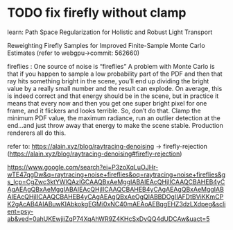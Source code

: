 * TODO fix firefly without clamp

learn:
Path Space Regularization for Holistic and Robust Light Transport

Reweighting Firefly Samples for Improved Finite-Sample Monte Carlo Estimates
(refer to webgpu->commit: 562660)




fireflies : 
One source of noise is “fireflies”
A problem with Monte Carlo is that if you happen to sample a low probability part of the
PDF and then that ray hits something bright in the scene, you’ll end up dividing the bright
value by a really small number and the result can explode. On average, this is indeed
correct and that energy should be in the scene, but in practice it means that every now and
then you get one super bright pixel for one frame, and it flickers and looks terrible. So,
don’t do that. Clamp the minimum PDF value, the maximum radiance, run an outlier
detection at the end…and just throw away that energy to make the scene stable.
Production renderers all do this.

refer to:
https://alain.xyz/blog/raytracing-denoising -> firefly-rejection
(https://alain.xyz/blog/raytracing-denoising#firefly-rejection)

https://www.google.com/search?ei=P3zoXqLuOJHr-wTE47qgDw&q=raytracing+noise+fireflies&oq=raytracing+noise+fireflies&gs_lcp=CgZwc3ktYWIQAzIGCAAQBxAeMggIABAIEAcQHjIICAAQCBAHEB4yCAgAEAgQBxAeMggIABAIEAcQHjIICAAQCBAHEB4yCAgAEAgQBxAeMggIABAIEAcQHjIICAAQCBAHEB4yCAgAEAgQBxAeOgQIABBDOgIIAFDtBViKKmCPK2gAcAB4AIABuwKIAbkokgEGMi0xNC40mAEAoAEBqgEHZ3dzLXdpeg&sclient=psy-ab&ved=0ahUKEwjiiZqP74XqAhWR9Z4KHcSxDvQQ4dUDCAw&uact=5


